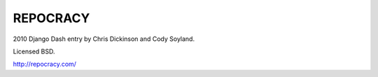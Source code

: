 REPOCRACY
=========

2010 Django Dash entry by Chris Dickinson and Cody Soyland.

Licensed BSD.

http://repocracy.com/
